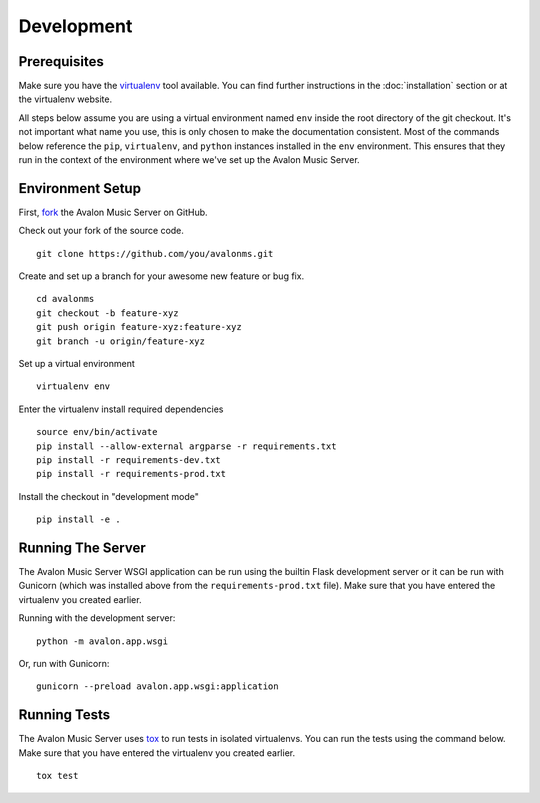 Development
-----------

Prerequisites
~~~~~~~~~~~~~

Make sure you have the `virtualenv <http://www.virtualenv.org/>`_ tool available.
You can find further instructions in the :doc:`installation` section or at the
virtualenv website.

All steps below assume you are using a virtual environment named ``env`` inside
the root directory of the git checkout. It's not important what name you use, this
is only chosen to make the documentation consistent. Most of the commands below
reference the ``pip``, ``virtualenv``, and ``python`` instances installed in
the ``env`` environment. This ensures that they run in the context of the
environment where we've set up the Avalon Music Server.

Environment Setup
~~~~~~~~~~~~~~~~~

First, `fork <https://help.github.com/articles/fork-a-repo>`_ the Avalon Music
Server on GitHub.

Check out your fork of the source code. ::

    git clone https://github.com/you/avalonms.git

Create and set up a branch for your awesome new feature or bug fix. ::

    cd avalonms
    git checkout -b feature-xyz
    git push origin feature-xyz:feature-xyz
    git branch -u origin/feature-xyz

Set up a virtual environment ::

    virtualenv env

Enter the virtualenv install required dependencies ::

    source env/bin/activate
    pip install --allow-external argparse -r requirements.txt
    pip install -r requirements-dev.txt
    pip install -r requirements-prod.txt

Install the checkout in "development mode" ::

    pip install -e .

Running The Server
~~~~~~~~~~~~~~~~~~

The Avalon Music Server WSGI application can be run using the builtin Flask
development server or it can be run with Gunicorn (which was installed above
from the ``requirements-prod.txt`` file). Make sure that you have entered the
virtualenv you created earlier.

Running with the development server: ::

    python -m avalon.app.wsgi

Or, run with Gunicorn: ::

    gunicorn --preload avalon.app.wsgi:application

Running Tests
~~~~~~~~~~~~~

The Avalon Music Server uses `tox <https://testrun.org/tox/latest/>`_ to run tests
in isolated virtualenvs. You can run the tests using the command below. Make sure
that you have entered the virtualenv you created earlier. ::

    tox test
